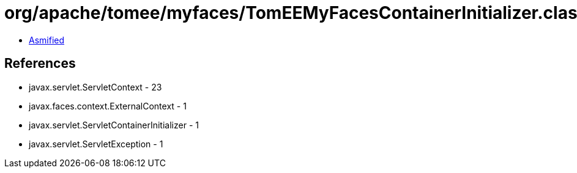 = org/apache/tomee/myfaces/TomEEMyFacesContainerInitializer.class

 - link:TomEEMyFacesContainerInitializer-asmified.java[Asmified]

== References

 - javax.servlet.ServletContext - 23
 - javax.faces.context.ExternalContext - 1
 - javax.servlet.ServletContainerInitializer - 1
 - javax.servlet.ServletException - 1
